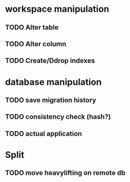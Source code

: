 * workspace manipulation
** TODO Alter table
** TODO Alter column
** TODO Create/Ddrop indexes

* database manipulation
** TODO save migration history
** TODO consistency check (hash?)
** TODO actual application

* Split
** TODO move heavylifting on remote db
